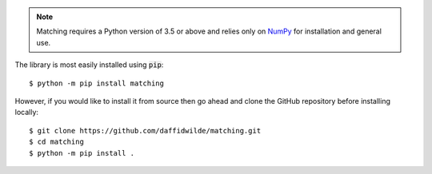 .. note::
    Matching requires a Python version of 3.5 or above and relies only on `NumPy
    <http://www.numpy.org/>`_ for installation and general use.

The library is most easily installed using :code:`pip`::

    $ python -m pip install matching

However, if you would like to install it from source then go ahead and clone the
GitHub repository before installing locally::

    $ git clone https://github.com/daffidwilde/matching.git
    $ cd matching
    $ python -m pip install .
